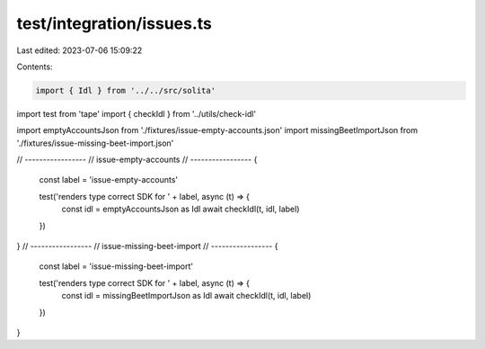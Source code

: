 test/integration/issues.ts
==========================

Last edited: 2023-07-06 15:09:22

Contents:

.. code-block:: ts

    import { Idl } from '../../src/solita'
import test from 'tape'
import { checkIdl } from '../utils/check-idl'

import emptyAccountsJson from './fixtures/issue-empty-accounts.json'
import missingBeetImportJson from './fixtures/issue-missing-beet-import.json'

// -----------------
// issue-empty-accounts
// -----------------
{
  const label = 'issue-empty-accounts'

  test('renders type correct SDK for ' + label, async (t) => {
    const idl = emptyAccountsJson as Idl
    await checkIdl(t, idl, label)
  })
}
// -----------------
// issue-missing-beet-import
// -----------------
{
  const label = 'issue-missing-beet-import'

  test('renders type correct SDK for ' + label, async (t) => {
    const idl = missingBeetImportJson as Idl
    await checkIdl(t, idl, label)
  })
}


